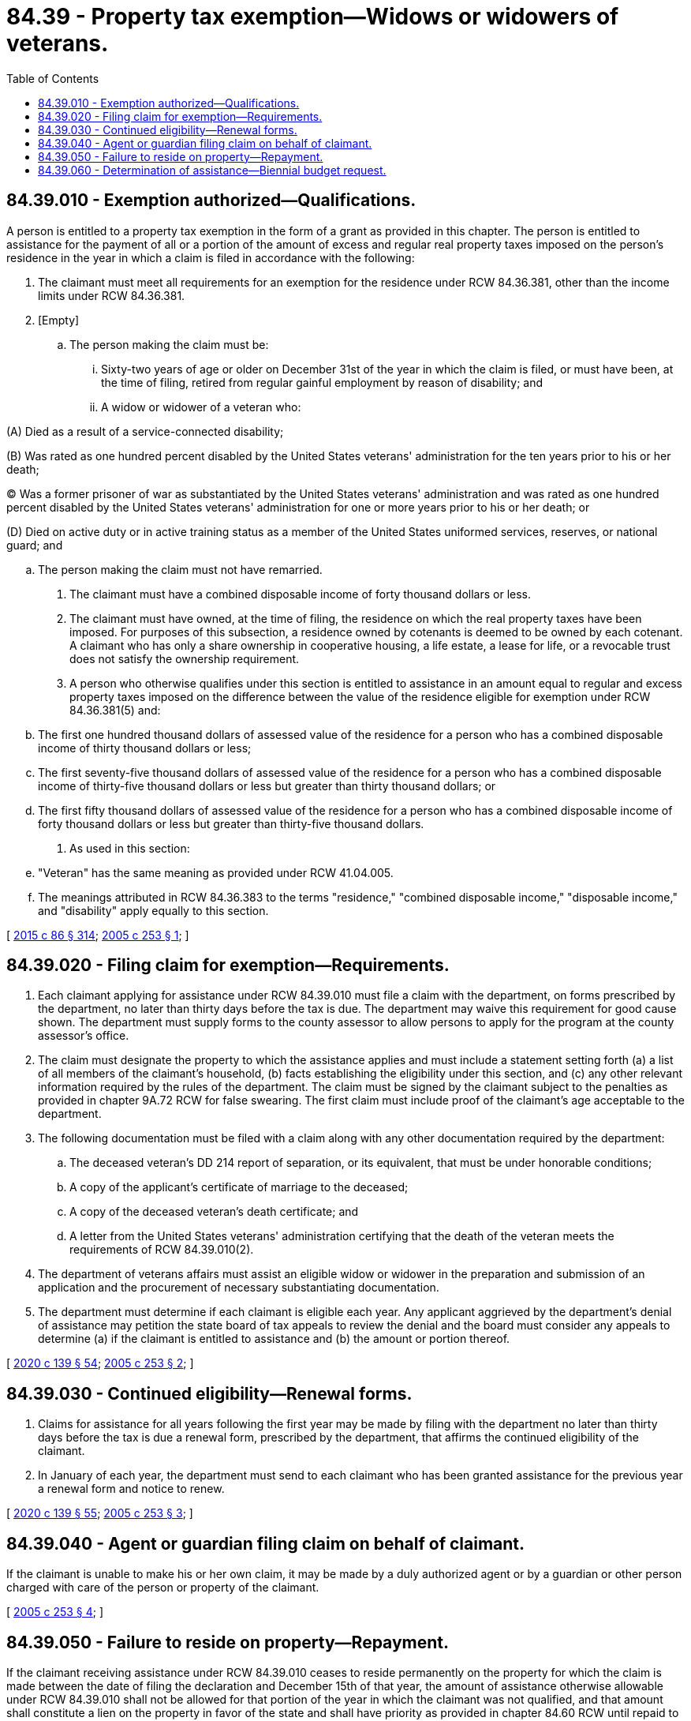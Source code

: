 = 84.39 - Property tax exemption—Widows or widowers of veterans.
:toc:

== 84.39.010 - Exemption authorized—Qualifications.
A person is entitled to a property tax exemption in the form of a grant as provided in this chapter. The person is entitled to assistance for the payment of all or a portion of the amount of excess and regular real property taxes imposed on the person's residence in the year in which a claim is filed in accordance with the following:

. The claimant must meet all requirements for an exemption for the residence under RCW 84.36.381, other than the income limits under RCW 84.36.381.

. [Empty]
.. The person making the claim must be:

... Sixty-two years of age or older on December 31st of the year in which the claim is filed, or must have been, at the time of filing, retired from regular gainful employment by reason of disability; and

... A widow or widower of a veteran who:

(A) Died as a result of a service-connected disability;

(B) Was rated as one hundred percent disabled by the United States veterans' administration for the ten years prior to his or her death;

(C) Was a former prisoner of war as substantiated by the United States veterans' administration and was rated as one hundred percent disabled by the United States veterans' administration for one or more years prior to his or her death; or

(D) Died on active duty or in active training status as a member of the United States uniformed services, reserves, or national guard; and

.. The person making the claim must not have remarried.

. The claimant must have a combined disposable income of forty thousand dollars or less.

. The claimant must have owned, at the time of filing, the residence on which the real property taxes have been imposed. For purposes of this subsection, a residence owned by cotenants is deemed to be owned by each cotenant. A claimant who has only a share ownership in cooperative housing, a life estate, a lease for life, or a revocable trust does not satisfy the ownership requirement.

. A person who otherwise qualifies under this section is entitled to assistance in an amount equal to regular and excess property taxes imposed on the difference between the value of the residence eligible for exemption under RCW 84.36.381(5) and:

.. The first one hundred thousand dollars of assessed value of the residence for a person who has a combined disposable income of thirty thousand dollars or less;

.. The first seventy-five thousand dollars of assessed value of the residence for a person who has a combined disposable income of thirty-five thousand dollars or less but greater than thirty thousand dollars; or

.. The first fifty thousand dollars of assessed value of the residence for a person who has a combined disposable income of forty thousand dollars or less but greater than thirty-five thousand dollars.

. As used in this section:

.. "Veteran" has the same meaning as provided under RCW 41.04.005.

.. The meanings attributed in RCW 84.36.383 to the terms "residence," "combined disposable income," "disposable income," and "disability" apply equally to this section.

[ http://lawfilesext.leg.wa.gov/biennium/2015-16/Pdf/Bills/Session%20Laws/Senate/5275-S.SL.pdf?cite=2015%20c%2086%20§%20314[2015 c 86 § 314]; http://lawfilesext.leg.wa.gov/biennium/2005-06/Pdf/Bills/Session%20Laws/House/1509-S.SL.pdf?cite=2005%20c%20253%20§%201[2005 c 253 § 1]; ]

== 84.39.020 - Filing claim for exemption—Requirements.
. Each claimant applying for assistance under RCW 84.39.010 must file a claim with the department, on forms prescribed by the department, no later than thirty days before the tax is due. The department may waive this requirement for good cause shown. The department must supply forms to the county assessor to allow persons to apply for the program at the county assessor's office.

. The claim must designate the property to which the assistance applies and must include a statement setting forth (a) a list of all members of the claimant's household, (b) facts establishing the eligibility under this section, and (c) any other relevant information required by the rules of the department. The claim must be signed by the claimant subject to the penalties as provided in chapter 9A.72 RCW for false swearing. The first claim must include proof of the claimant's age acceptable to the department.

. The following documentation must be filed with a claim along with any other documentation required by the department:

.. The deceased veteran's DD 214 report of separation, or its equivalent, that must be under honorable conditions;

.. A copy of the applicant's certificate of marriage to the deceased;

.. A copy of the deceased veteran's death certificate; and

.. A letter from the United States veterans' administration certifying that the death of the veteran meets the requirements of RCW 84.39.010(2).

. The department of veterans affairs must assist an eligible widow or widower in the preparation and submission of an application and the procurement of necessary substantiating documentation.

. The department must determine if each claimant is eligible each year. Any applicant aggrieved by the department's denial of assistance may petition the state board of tax appeals to review the denial and the board must consider any appeals to determine (a) if the claimant is entitled to assistance and (b) the amount or portion thereof.

[ http://lawfilesext.leg.wa.gov/biennium/2019-20/Pdf/Bills/Session%20Laws/Senate/5402.SL.pdf?cite=2020%20c%20139%20§%2054[2020 c 139 § 54]; http://lawfilesext.leg.wa.gov/biennium/2005-06/Pdf/Bills/Session%20Laws/House/1509-S.SL.pdf?cite=2005%20c%20253%20§%202[2005 c 253 § 2]; ]

== 84.39.030 - Continued eligibility—Renewal forms.
. Claims for assistance for all years following the first year may be made by filing with the department no later than thirty days before the tax is due a renewal form, prescribed by the department, that affirms the continued eligibility of the claimant.

. In January of each year, the department must send to each claimant who has been granted assistance for the previous year a renewal form and notice to renew.

[ http://lawfilesext.leg.wa.gov/biennium/2019-20/Pdf/Bills/Session%20Laws/Senate/5402.SL.pdf?cite=2020%20c%20139%20§%2055[2020 c 139 § 55]; http://lawfilesext.leg.wa.gov/biennium/2005-06/Pdf/Bills/Session%20Laws/House/1509-S.SL.pdf?cite=2005%20c%20253%20§%203[2005 c 253 § 3]; ]

== 84.39.040 - Agent or guardian filing claim on behalf of claimant.
If the claimant is unable to make his or her own claim, it may be made by a duly authorized agent or by a guardian or other person charged with care of the person or property of the claimant.

[ http://lawfilesext.leg.wa.gov/biennium/2005-06/Pdf/Bills/Session%20Laws/House/1509-S.SL.pdf?cite=2005%20c%20253%20§%204[2005 c 253 § 4]; ]

== 84.39.050 - Failure to reside on property—Repayment.
If the claimant receiving assistance under RCW 84.39.010 ceases to reside permanently on the property for which the claim is made between the date of filing the declaration and December 15th of that year, the amount of assistance otherwise allowable under RCW 84.39.010 shall not be allowed for that portion of the year in which the claimant was not qualified, and that amount shall constitute a lien on the property in favor of the state and shall have priority as provided in chapter 84.60 RCW until repaid to the department.

[ http://lawfilesext.leg.wa.gov/biennium/2005-06/Pdf/Bills/Session%20Laws/House/1509-S.SL.pdf?cite=2005%20c%20253%20§%205[2005 c 253 § 5]; ]

== 84.39.060 - Determination of assistance—Biennial budget request.
. The department shall consult with the appropriate county assessors and county treasurers to determine the amount of assistance to which each claimant is eligible and the appropriate method of providing the assistance. The department shall pay, from amounts appropriated for this purpose, to the claimant, the claimant's mortgage company, or the county treasurer, as appropriate for each claimant, the amount of assistance to which the claimant is entitled under RCW 84.39.010.

. The department shall request in its biennial budget request an appropriation to satisfy its obligations under this section.

[ http://lawfilesext.leg.wa.gov/biennium/2005-06/Pdf/Bills/Session%20Laws/House/1509-S.SL.pdf?cite=2005%20c%20253%20§%206[2005 c 253 § 6]; ]

